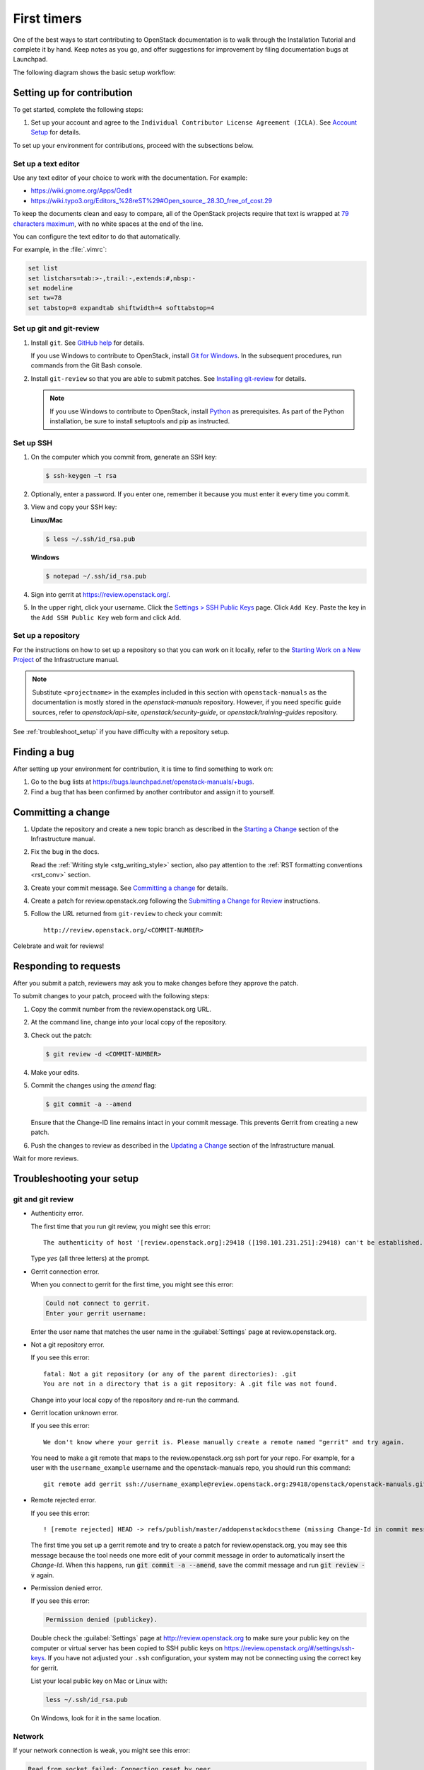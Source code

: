 .. _first_timers:

============
First timers
============

One of the best ways to start contributing to OpenStack documentation
is to walk through the Installation Tutorial and complete it by hand.
Keep notes as you go, and offer suggestions for improvement by filing
documentation bugs at Launchpad.

The following diagram shows the basic setup workflow:

.. image:: ../figures/workflow-diagram.png
      :alt: Workflow diagram

.. _setting_up_for_contribution:

Setting up for contribution
~~~~~~~~~~~~~~~~~~~~~~~~~~~

To get started, complete the following steps:

#. Set up your account and agree to the ``Individual Contributor License
   Agreement (ICLA)``. See `Account Setup`_ for details.

To set up your environment for contributions, proceed with the
subsections below.

Set up a text editor
--------------------

Use any text editor of your choice to work with the documentation. For
example:

* https://wiki.gnome.org/Apps/Gedit
* https://wiki.typo3.org/Editors_%28reST%29#Open_source_.28.3D_free_of_cost.29

To keep the documents clean and easy to compare, all of the OpenStack
projects require that text is wrapped at `79 characters maximum`_,
with no white spaces at the end of the line.

You can configure the text editor to do that automatically.

For example, in the :file:`.vimrc`:

.. code-block:: vim

   set list
   set listchars=tab:>-,trail:-,extends:#,nbsp:-
   set modeline
   set tw=78
   set tabstop=8 expandtab shiftwidth=4 softtabstop=4


.. _git_setup:

Set up git and git-review
-------------------------

#. Install ``git``. See `GitHub help`_ for details.

   If you use Windows to contribute to OpenStack, install
   `Git for Windows <https://git-for-windows.github.io/>`_.
   In the subsequent procedures, run commands from the Git Bash console.

#. Install ``git-review`` so that you are able to submit patches.
   See `Installing git-review`_ for details.

   .. note::

      If you use Windows to contribute to OpenStack, install
      `Python <https://docs.python.org/3/using/windows.html>`_
      as prerequisites. As part of the Python installation,
      be sure to install setuptools and pip as instructed.

Set up SSH
----------

#. On the computer which you commit from, generate an SSH key:

   .. code-block:: console

      $ ssh-keygen –t rsa

#. Optionally, enter a password. If you enter one, remember it because
   you must enter it every time you commit.

#. View and copy your SSH key:

   **Linux/Mac**

   .. code-block:: console

      $ less ~/.ssh/id_rsa.pub

   **Windows**

   .. code-block:: console

      $ notepad ~/.ssh/id_rsa.pub

#. Sign into gerrit at https://review.openstack.org/.

#. In the upper right, click your username. Click the `Settings > SSH Public
   Keys`_ page. Click ``Add Key``. Paste the key in the ``Add SSH Public Key``
   web form and click ``Add``.

Set up a repository
-------------------

For the instructions on how to set up a repository so that you can work
on it locally, refer to the `Starting Work on a New Project`_
of the Infrastructure manual.

.. note::

   Substitute ``<projectname>`` in the examples included in this section
   with ``openstack-manuals`` as the documentation is mostly stored in
   the *openstack-manuals* repository. However, if you need specific
   guide sources, refer to *openstack/api-site*,
   *openstack/security-guide*, or *openstack/training-guides*
   repository.

See :ref:`troubleshoot_setup` if you have difficulty with a repository
setup.

Finding a bug
~~~~~~~~~~~~~

After setting up your environment for contribution, it is time to find
something to work on:

#. Go to the bug lists at https://bugs.launchpad.net/openstack-manuals/+bugs.

#. Find a bug that has been confirmed by another contributor and assign it
   to yourself.

Committing a change
~~~~~~~~~~~~~~~~~~~

#. Update the repository and create a new topic branch as described in
   the `Starting a Change`_ section of the Infrastructure manual.

#. Fix the bug in the docs.

   Read the :ref:`Writing style <stg_writing_style>` section, also pay
   attention to the :ref:`RST formatting conventions <rst_conv>` section.

#. Create your commit message. See `Committing a change`_ for details.

#. Create a patch for review.openstack.org following the `Submitting a Change
   for Review`_ instructions.

#. Follow the URL returned from ``git-review`` to check your commit::

     http://review.openstack.org/<COMMIT-NUMBER>

Celebrate and wait for reviews!


Responding to requests
~~~~~~~~~~~~~~~~~~~~~~

After you submit a patch, reviewers may ask you to make changes before
they approve the patch.

To submit changes to your patch, proceed with the following steps:

#. Copy the commit number from the review.openstack.org URL.

#. At the command line, change into your local copy of the repository.

#. Check out the patch:

   .. code-block:: console

      $ git review -d <COMMIT-NUMBER>

#. Make your edits.

#. Commit the changes using the `amend` flag:

   .. code-block:: console

      $ git commit -a --amend

   Ensure that the Change-ID line remains intact in your commit message. This
   prevents Gerrit from creating a new patch.

#. Push the changes to review as described in the `Updating a Change`_ section
   of the Infrastructure manual.

Wait for more reviews.


.. _troubleshoot_setup:

Troubleshooting your setup
~~~~~~~~~~~~~~~~~~~~~~~~~~

git and git review
------------------

* Authenticity error.

  The first time that you run git review, you might see this error::

    The authenticity of host '[review.openstack.org]:29418 ([198.101.231.251]:29418) can't be established.

  Type *yes* (all three letters) at the prompt.

* Gerrit connection error.

  When you connect to gerrit for the first time, you might see this error:

  .. code-block:: console

     Could not connect to gerrit.
     Enter your gerrit username:

  Enter the user name that matches the user name in the :guilabel:`Settings`
  page at review.openstack.org.

* Not a git repository error.

  If you see this error::

    fatal: Not a git repository (or any of the parent directories): .git
    You are not in a directory that is a git repository: A .git file was not found.

  Change into your local copy of the repository and re-run the command.

* Gerrit location unknown error.

  If you see this error::

    We don't know where your gerrit is. Please manually create a remote named "gerrit" and try again.

  You need to make a git remote that maps to the review.openstack.org ssh port
  for your repo. For example, for a user with the ``username_example`` username
  and the openstack-manuals repo, you should run this command::

    git remote add gerrit ssh://username_example@review.openstack.org:29418/openstack/openstack-manuals.git

* Remote rejected error.

  If you see this error::

    ! [remote rejected] HEAD -> refs/publish/master/addopenstackdocstheme (missing Change-Id in commit message footer)

  The first time you set up a gerrit remote and try to create a patch for
  review.openstack.org, you may see this message because the tool needs one
  more edit of your commit message in order to automatically insert
  the *Change-Id*. When this happens, run :code:`git commit -a --amend`,
  save the commit message and run :code:`git review -v` again.

* Permission denied error.

  If you see this error:

  .. code-block:: console

     Permission denied (publickey).

  Double check the :guilabel:`Settings` page at
  http://review.openstack.org to make sure your public key on the computer
  or virtual server has been copied to SSH public keys on
  https://review.openstack.org/#/settings/ssh-keys. If you have not adjusted
  your ``.ssh`` configuration, your system may not be connecting using
  the correct key for gerrit.

  List your local public key on Mac or Linux with:

  .. code-block:: console

     less ~/.ssh/id_rsa.pub

  On Windows, look for it in the same location.


Network
-------

If your network connection is weak, you might see this error:

.. code-block:: console

   Read from socket failed: Connection reset by peer

Try again when your network connection improves.

**Accessing gerrit over HTTP/HTTPS**

If you suspect that SSH over non-standards ports might be blocked or need to
access the web using http/https, you can configure git-review to `use an http
endpoint instead of ssh <https://docs.openstack.org/infra/manual/developers.html#accessing-gerrit-over-https>`_
as explained in the Infrastructure Manual.

Python
------

If you see this error:

.. code-block:: console

   /usr/bin/env: python: No such file or directory

Your Python environment is not set up correctly. See the Python documentation
for your operating system.

i18n
----

If you see this error:

.. code-block:: console

   $ git review -s
   Problems encountered installing commit-msg hook
   The following command failed with exit code 1
      "scp  :hooks/commit-msg .git/hooks/commit-msg"
   -----------------------
   .git/hooks/commit-msg: No such file or directory
   -----------------------

You may have a LANGUAGE variable setup to something else than C. Try using
instead:

.. code-block:: console

   $ LANG=C LANGUAGE=C git review -s



.. Links

.. _`Account Setup`: https://docs.openstack.org/infra/manual/developers.html#account-setup
.. _`Sign the appropriate Individual Contributor License Agreement`: https://docs.openstack.org/infra/manual/developers.html#sign-the-appropriate-individual-contributor-license-agreement
.. _`Installing git-review`: https://docs.openstack.org/infra/manual/developers.html#installing-git-review
.. _`OpenStack Documentation Bug Team`: https://launchpad.net/~openstack-doc-bugs
.. _`OpenStack Foundation`: http://www.openstack.org/join
.. _`Development Workflow`: https://docs.openstack.org/infra/manual/developers.html#development-workflow
.. _`git`: http://msysgit.github.io
.. _`curl`: http://curl.haxx.se/
.. _`tar`: http://gnuwin32.sourceforge.net/packages/gtar.htm
.. _`7-zip`: http://sourceforge.net/projects/sevenzip/?source=recommended
.. _`Python 2.7 environment`: http://docs.python-guide.org/en/latest/starting/install/win/
.. _`79 characters maximum`: https://www.python.org/dev/peps/pep-0008/#maximum-line-length
.. _`GitHub help`: https://help.github.com/articles/set-up-git
.. _`Settings page on gerrit`: https://review.openstack.org/#/settings/
.. _`Settings > SSH Public Keys`: https://review.openstack.org/#/settings/ssh-keys
.. _`Starting Work on a New Project`: https://docs.openstack.org/infra/manual/developers.html#starting-work-on-a-new-project
.. _`Starting a Change`: https://docs.openstack.org/infra/manual/developers.html#starting-a-change
.. _`Committing a change`: https://docs.openstack.org/infra/manual/developers.html#committing-a-change
.. _`Submitting a Change for Review`: https://docs.openstack.org/infra/manual/developers.html#submitting-a-change-for-review
.. _`Updating a Change`: https://docs.openstack.org/infra/manual/developers.html#updating-a-change
